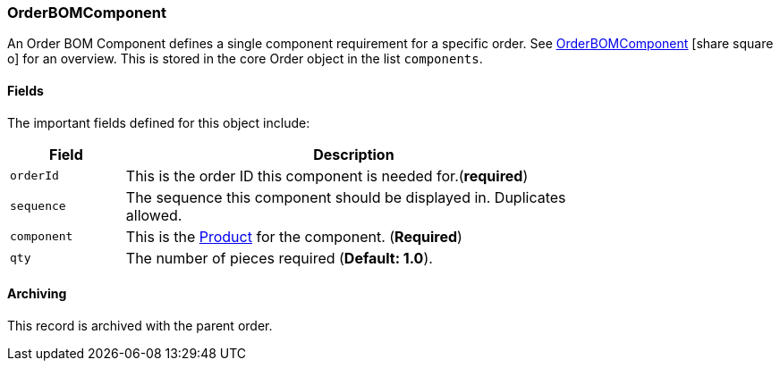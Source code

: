 
[[order-bom-component]]
=== OrderBOMComponent

An Order BOM Component defines a single component requirement for a specific order.
See link:guide.html#order-bom-component-guide[OrderBOMComponent^] icon:share-square-o[role="link-blue"]
 for an overview.   This is stored in the core Order object in the list `components`.

==== Fields

The important fields defined for this object include:


[cols="1,4",width=75%]
|=== 
|Field | Description

| `orderId`| This is the order ID this component is needed for.(*required*)
| `sequence`| The sequence this component should be displayed in.  Duplicates allowed.
| `component` | This is the <<guide.adoc#product,Product>> for the component. (*Required*)
| `qty` | The number of pieces required (*Default: 1.0*).
|
|=== 


==== Archiving

This record is archived with the parent order.
